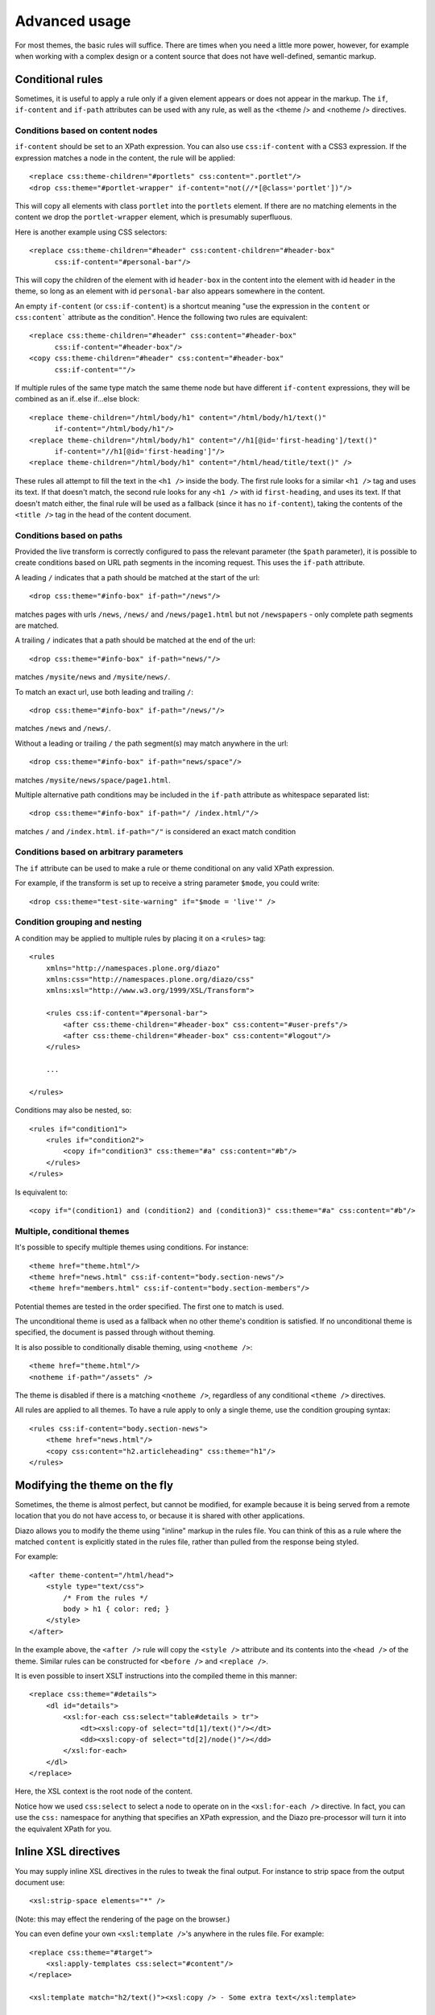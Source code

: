 Advanced usage
==============

For most themes, the basic rules will suffice. There are times when you need
a little more power, however, for example when working with a complex design
or a content source that does not have well-defined, semantic markup.

Conditional rules
-----------------

Sometimes, it is useful to apply a rule only if a given element appears or
does not appear in the markup. The ``if``, ``if-content`` and ``if-path``
attributes can be used with any rule, as well as the <theme /> and <notheme />
directives.

Conditions based on content nodes
~~~~~~~~~~~~~~~~~~~~~~~~~~~~~~~~~

``if-content`` should be set to an XPath expression. You can also use
``css:if-content`` with a CSS3 expression. If the expression matches a node
in the content, the rule will be applied::

    <replace css:theme-children="#portlets" css:content=".portlet"/>
    <drop css:theme="#portlet-wrapper" if-content="not(//*[@class='portlet'])"/>

This will copy all elements with class ``portlet`` into the ``portlets``
element. If there are no matching elements in the content we drop the
``portlet-wrapper`` element, which is presumably superfluous.

Here is another example using CSS selectors::

    <replace css:theme-children="#header" css:content-children="#header-box" 
          css:if-content="#personal-bar"/>

This will copy the children of the element with id ``header-box`` in the
content into the element with id ``header`` in the theme, so long as an
element with id ``personal-bar`` also appears somewhere in the content.

An empty ``if-content`` (or ``css:if-content``) is a shortcut meaning "use the
expression in the ``content`` or ``css:content``` attribute as the condition".
Hence the following two rules are equivalent::

    <replace css:theme-children="#header" css:content="#header-box"
          css:if-content="#header-box"/>
    <copy css:theme-children="#header" css:content="#header-box" 
          css:if-content=""/>

If multiple rules of the same type match the same theme node but have
different ``if-content`` expressions, they will be combined as an
if..else if...else block::

    <replace theme-children="/html/body/h1" content="/html/body/h1/text()"
          if-content="/html/body/h1"/>
    <replace theme-children="/html/body/h1" content="//h1[@id='first-heading']/text()"
          if-content="//h1[@id='first-heading']"/>
    <replace theme-children="/html/body/h1" content="/html/head/title/text()" />

These rules all attempt to fill the text in the ``<h1 />`` inside the body.
The first rule looks for a similar ``<h1 />`` tag and uses its text. If that
doesn't match, the second rule looks for any ``<h1 />`` with id
``first-heading``, and uses its text. If that doesn't match either, the
final rule will be used as a fallback (since it has no ``if-content``),
taking the contents of the ``<title />`` tag in the head of the content
document.

Conditions based on paths
~~~~~~~~~~~~~~~~~~~~~~~~~

Provided the live transform is correctly configured to pass the relevant
parameter (the ``$path`` parameter), it is possible to create conditions based
on URL path segments in the incoming request. This uses the ``if-path``
attribute.

A leading ``/`` indicates that a path should be matched at the start of the
url::

    <drop css:theme="#info-box" if-path="/news"/>

matches pages with urls ``/news``, ``/news/`` and ``/news/page1.html`` but
not ``/newspapers`` - only complete path segments are matched.

A trailing ``/`` indicates that a path should be matched at the end of the
url::

    <drop css:theme="#info-box" if-path="news/"/>

matches ``/mysite/news`` and ``/mysite/news/``.

To match an exact url, use both leading and trailing ``/``::

    <drop css:theme="#info-box" if-path="/news/"/>

matches ``/news`` and ``/news/``.

Without a leading or trailing ``/`` the path segment(s) may match anywhere in
the url::

    <drop css:theme="#info-box" if-path="news/space"/>

matches ``/mysite/news/space/page1.html``.

Multiple alternative path conditions may be included in the ``if-path``
attribute as whitespace separated list::

    <drop css:theme="#info-box" if-path="/ /index.html/"/>

matches ``/`` and ``/index.html``. ``if-path="/"`` is considered an exact
match condition

Conditions based on arbitrary parameters
~~~~~~~~~~~~~~~~~~~~~~~~~~~~~~~~~~~~~~~~

The ``if`` attribute can be used to make a rule or theme conditional on any
valid XPath expression.

For example, if the transform is set up to receive a string parameter
``$mode``, you could write::

    <drop css:theme="test-site-warning" if="$mode = 'live'" />

Condition grouping and nesting
~~~~~~~~~~~~~~~~~~~~~~~~~~~~~~

A condition may be applied to multiple rules by placing it on a ``<rules>``
tag::

    <rules
        xmlns="http://namespaces.plone.org/diazo"
        xmlns:css="http://namespaces.plone.org/diazo/css"
        xmlns:xsl="http://www.w3.org/1999/XSL/Transform">

        <rules css:if-content="#personal-bar">
            <after css:theme-children="#header-box" css:content="#user-prefs"/>
            <after css:theme-children="#header-box" css:content="#logout"/>
        </rules>

        ...

    </rules>

Conditions may also be nested, so::

    <rules if="condition1">
        <rules if="condition2">
            <copy if="condition3" css:theme="#a" css:content="#b"/>
        </rules>
    </rules>

Is equivalent to::

    <copy if="(condition1) and (condition2) and (condition3)" css:theme="#a" css:content="#b"/>

Multiple, conditional themes
~~~~~~~~~~~~~~~~~~~~~~~~~~~~

It's possible to specify multiple themes using conditions. For instance::

    <theme href="theme.html"/>
    <theme href="news.html" css:if-content="body.section-news"/>
    <theme href="members.html" css:if-content="body.section-members"/>

Potential themes are tested in the order specified. The first one to match is
used.

The unconditional theme is used as a fallback when no other theme's condition
is satisfied. If no unconditional theme is specified, the document is passed
through without theming.

It is also possible to conditionally disable theming, using ``<notheme />``::

    <theme href="theme.html"/>
    <notheme if-path="/assets" />

The theme is disabled if there is a matching ``<notheme />``, regardless of
any conditional ``<theme />`` directives.

All rules are applied to all themes. To have a rule apply to only a single
theme, use the condition grouping syntax::

    <rules css:if-content="body.section-news">
        <theme href="news.html"/>
        <copy css:content="h2.articleheading" css:theme="h1"/>
    </rules>

Modifying the theme on the fly
------------------------------

Sometimes, the theme is almost perfect, but cannot be modified, for example
because it is being served from a remote location that you do not have access
to, or because it is shared with other applications.

Diazo allows you to modify the theme using "inline" markup in the rules file.
You can think of this as a rule where the matched ``content`` is explicitly
stated in the rules file, rather than pulled from the response being styled.

For example::

    <after theme-content="/html/head">
        <style type="text/css">
            /* From the rules */
            body > h1 { color: red; }
        </style>
    </after>

In the example above, the ``<after />`` rule will copy the ``<style />``
attribute and its contents into the ``<head />`` of the theme. Similar rules
can be constructed for ``<before />`` and ``<replace />``.

It is even possible to insert XSLT instructions into the compiled theme in
this manner::

    <replace css:theme="#details">
        <dl id="details">
            <xsl:for-each css:select="table#details > tr">
                <dt><xsl:copy-of select="td[1]/text()"/></dt>
                <dd><xsl:copy-of select="td[2]/node()"/></dd>
            </xsl:for-each>
        </dl>
    </replace>

Here, the XSL context is the root node of the content.

Notice how we used ``css:select`` to select a node to operate on in the
``<xsl:for-each />`` directive. In fact, you can use the ``css:`` namespace
for anything that specifies an XPath expression, and the Diazo pre-processor
will turn it into the equivalent XPath for you.

Inline XSL directives
---------------------

You may supply inline XSL directives in the rules to tweak the final output.
For instance to strip space from the output document use::

    <xsl:strip-space elements="*" />

(Note: this may effect the rendering of the page on the browser.)

You can even define your own ``<xsl:template />``'s anywhere in the rules
file. For example::

    <replace css:theme="#target">
        <xsl:apply-templates css:select="#content"/>
    </replace>
    
    <xsl:template match="h2/text()"><xsl:copy /> - Some extra text</xsl:template> 

Doctypes
--------

By default, Diazo transforms output pages with the XHTML 1.0 Transitional
doctype. To use a strict doctype include this inline XSL::

    <xsl:output
        doctype-public="-//W3C//DTD XHTML 1.0 Strict//EN"
        doctype-system="http://www.w3.org/TR/xhtml1/DTD/xhtml1-strict.dtd"/>

It's important to note that only the XHTML 1.0 Strict and XHTML 1.0
Transitional doctypes trigger the special XHTML compatibility mode of
libxml2's XML serializer. This ensures ``<br/>`` is rendered as ``<br />`` and
``<div/>`` as ``<div></div>``, which is necessary for browsers to correctly
parse the document as HTML.

The HTML5 specification lists XHTML 1.0 Strict as as `obsolete permitted
doctype string`_, so this doctype is recommended when HTML5 output is desired.

XInclude
--------

You may wish to re-use elements of your rules file across multiple themes.
This is particularly useful if you have multiple variations on the same theme
used to style different pages on a particular website.

Rules files may be included using the XInclude protocol.

Inclusions use standard XInclude syntax. For example::

    <rules
        xmlns="http://namespaces.plone.org/diazo"
        xmlns:css="http://namespaces.plone.org/diazo/css"
        xmlns:xsl="http://www.w3.org/1999/XSL/Transform"
        xmlns:xi="http://www.w3.org/2001/XInclude">
        
        <xi:include href="standard-rules.xml" />
    
    </rules>

Including external content
--------------------------

Normally, the ``content`` attribute of any rule selects nodes from the
response being returned by the underlying dynamic web server. However, it is
possible to include content from a different URL using the ``href`` attribute
on any rule (other than ``<drop />``). For example::

    <after css:theme-content="#left-column" css:content="#portlet" href="/extra.html"/>

This will resolve the URL ``/extra.html``, look for an element with id
``portlet`` and then append to to the element with id ``left-column`` in the
theme.

The inclusion can happen in one of three ways:

Using the XSLT ``document()`` function.
~~~~~~~~~~~~~~~~~~~~~~~~~~~~~~~~~~~~~~~

This is the default, but it can be explicitly specified by adding an attribute
``method="document"`` to the rule element. Whether this is able to resolve the
URL depends on how and where the compiled XSLT is being executed::

    <after css:theme-children="#left-column" css:content="#portlet"
            href="/extra.html" method="document" />

Using a Server Side Include directive
~~~~~~~~~~~~~~~~~~~~~~~~~~~~~~~~~~~~~

This can be specified by setting the ``method`` attribute to ``ssi``::
  
    <after css:theme-children="#left-column" css:content="#portlet"
            href="/extra.html" method="ssi"/>

The output will render like this::
  
    <!--#include virtual="/extra.html?;filter_xpath=descendant-or-self::*[@id%20=%20'portlet']"-->
  
This SSI instruction would need to be processed by a fronting web server such
as Apache or Nginx. Also note the ``;filter_xpath`` query string parameter.
Since we are deferring resolution of the referenced document until SSI
processing takes place (i.e. after the compiled Diazo XSLT transform has
executed), we need to ask the SSI processor to filter out elements in the
included file that we are not interested in. This requires specific
configuration. An example for Nginx is included below.

For simple SSI includes of a whole document, you may omit the ``content``
selector from the rule::
  
    <append css:theme="#left-column" href="/extra.html" method="ssi"/>
  
The output then renders like this::
  
    <!--#include virtual="/extra.html"-->

Some versions of Nginx have required the ``wait="yes"`` ssi option to be
stable. This can be specified by setting the ``method`` attribute to
``ssiwait``.

Using an Edge Side Includes directive
~~~~~~~~~~~~~~~~~~~~~~~~~~~~~~~~~~~~~

This can be specified by setting the ``method`` attribute to ``esi``::
  
    <after css:theme-content="#left-column" css:content="#portlet"
            href="/extra.html" method="esi"/>

The output is similar to that for the SSI mode::

    <esi:include src="/extra.html?;filter_xpath=descendant-or-self::*[@id%20=%20'portlet']"></esi:include>
  
Again, the directive would need to be processed by a fronting server, such as
Varnish. Chances are an ESI-aware cache server would not support arbitrary
XPath filtering. If the referenced file is served by a dynamic web server, it
may be able to inspect the ``;filter_xpath`` parameter and return a tailored
response. Otherwise, if a server that can be made aware of this is placed
in-between the cache server and the underlying web server, that server can
perform the necessary filtering.

For simple ESI includes of a whole document, you may omit the ``content``
selector from the rule::

    <append css:theme="#left-column" href="/extra.html" method="esi"/>
  
The output then renders like this::
  
    <esi:include src="/extra.html"></esi:include>

.. _`obsolete permitted doctype string`: http://dev.w3.org/html5/spec/Overview.html#obsolete-permitted-doctype-string